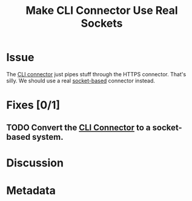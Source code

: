 # -*- mode: org; mode: auto-fill; fill-column: 80 -*-

#+TITLE: Make CLI Connector Use Real Sockets
#+OPTIONS:   d:t
#+LINK_UP:  ./
#+LINK_HOME: ../

* Issue

The [[file:~/programs/freedombox/freedombuddy/src/connectors/cli/controller.py::#!%20/usr/bin/env%20python%20#%20-*-%20mode:%20python%3B%20mode:%20auto-fill%3B%20fill-column:%2080%3B%20-*-][CLI connector]] just pipes stuff through the HTTPS connector.  That's silly.
We should use a real [[http://docs.python.org/howto/sockets.html][socket-based]] connector instead.

* Fixes [0/1]

** TODO Convert the [[file:~/programs/freedombox/freedombuddy/src/connectors/cli/controller.py][CLI Connector]] to a socket-based system.

* Discussion

* Metadata
  :PROPERTIES:
  :Status:     Incomplete
  :Priority:   0
  :Owner:      Nick Daly
  :END:
